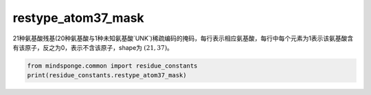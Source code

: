 restype_atom37_mask
===================

21种氨基酸残基(20种氨基酸与1种未知氨基酸`UNK`)稀疏编码的掩码，每行表示相应氨基酸，每行中每个元素为1表示该氨基酸含有该原子，反之为0，表示不含该原子，shape为 :math:`(21, 37)`。

.. code::

    from mindsponge.common import residue_constants
    print(residue_constants.restype_atom37_mask)